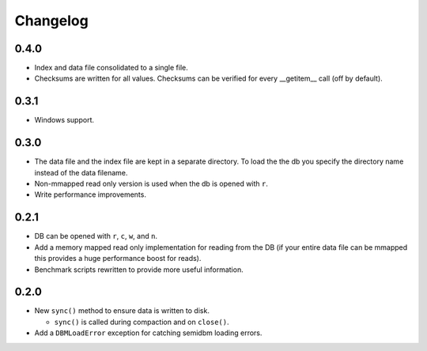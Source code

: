 =========
Changelog
=========

0.4.0
=====

* Index and data file consolidated to a single file.
* Checksums are written for all values.  Checksums can
  be verified for every __getitem__ call (off by default).


0.3.1
=====

* Windows support.


0.3.0
=====

* The data file and the index file are kept in a separate directory.  To load
  the the db you specify the directory name instead of the data filename.
* Non-mmapped read only version is used when the db is opened with ``r``.
* Write performance improvements.


0.2.1
=====

* DB can be opened with ``r``, ``c``, ``w``, and ``n``.
* Add a memory mapped read only implementation for reading
  from the DB (if your entire data file can be mmapped this
  provides a huge performance boost for reads).
* Benchmark scripts rewritten to provide more useful information.


0.2.0
=====

* New ``sync()`` method to ensure data is written to disk.

  * ``sync()`` is called during compaction and on ``close()``.

* Add a ``DBMLoadError`` exception for catching semidbm loading errors.


